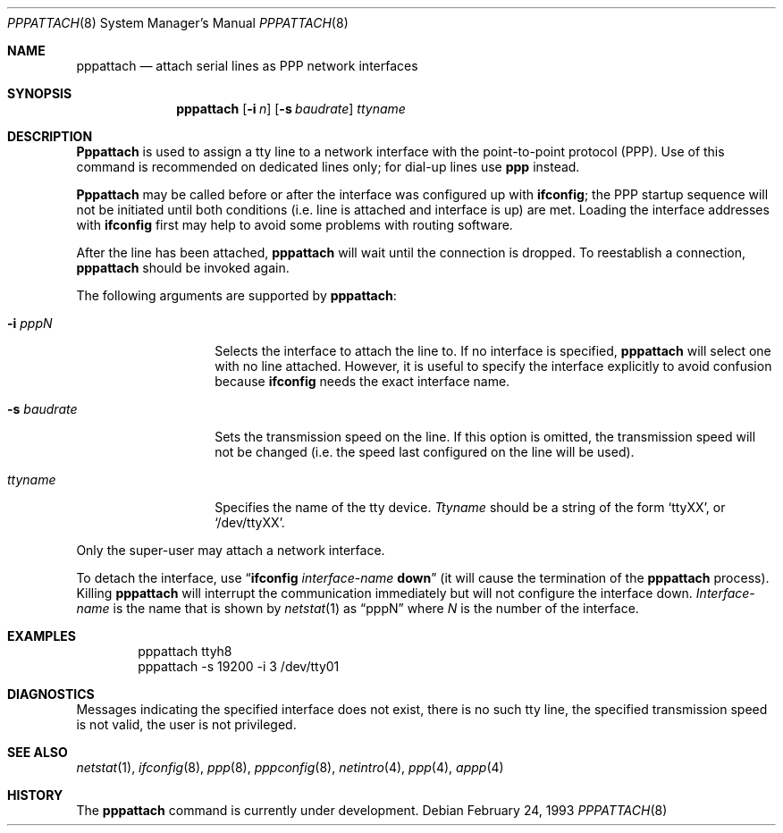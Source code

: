 .\" Copyright (c) 1993 Berkeley Software Design, Inc. All rights reserved.
.\" The Berkeley Software Design Inc. software License Agreement specifies
.\" the terms and conditions for redistribution.
.\"	BSDI pppattach.8,v 2.1 1995/02/03 07:31:18 polk Exp
.Dd February 24, 1993
.Dt PPPATTACH 8
.Os
.Sh NAME
.Nm pppattach
.Nd attach serial lines as PPP network interfaces
.Sh SYNOPSIS
.Nm pppattach
.Op Fl i Ar n
.Op Fl s Ar baudrate
.Ar ttyname
.Sh DESCRIPTION
.Nm Pppattach
is used to assign a tty line to a network interface
with the point-to-point protocol (PPP).
Use of this command is recommended on dedicated
lines only; for dial-up lines use
.Nm ppp
instead.
.Pp
.Nm Pppattach
may be called before or after
the interface was configured up with
.Nm ifconfig ;
the PPP startup sequence will not be initiated
until both conditions (i.e. line is attached
and interface is up) are met.
Loading the interface addresses with
.Nm ifconfig
first may help to avoid some problems with routing
software.
.Pp
After the line has been attached,
.Nm pppattach
will wait until the connection is dropped.
To reestablish a connection,
.Nm pppattach
should be
invoked again.
.Pp
The following arguments are supported by
.Nm pppattach :
.Bl -tag -width Ar
.It Fl i Ar ppp Ns Em N
Selects the interface to attach the line to.
If no interface is specified,
.Nm pppattach
will select one with no line attached.
However, it is useful to specify the interface
explicitly to avoid confusion because
.Nm ifconfig
needs the exact interface name.
.It Fl s Ar baudrate
Sets the transmission speed on the line.
If this option is omitted, the transmission speed
will not be changed (i.e. the speed last configured
on the line will be used).
.It Ar ttyname
Specifies the name of the tty device.
.Ar Ttyname
should be a string of the form
.Ql ttyXX ,
or
.Ql /dev/ttyXX .
.El
.Pp
Only the super-user may attach a network interface.
.Pp
To detach the interface, use
.Dq Li Nm ifconfig Ar interface-name Cm down
(it will cause the termination of the
.Nm pppattach
process).
Killing
.Nm pppattach
will interrupt the communication immediately but
will not configure the interface down.
.Ar Interface-name
is the name that is shown by
.Xr netstat 1
as
.Dq pppN
where
.Ar N
is the number of the interface.
.Sh EXAMPLES
.Bd -literal -offset indent -compact
pppattach ttyh8
pppattach -s 19200 -i 3 /dev/tty01
.Ed
.Sh DIAGNOSTICS
Messages indicating the specified interface does not exist, there is
no such tty line, the specified transmission speed is not valid,
the user is not privileged.
.Sh SEE ALSO
.Xr netstat 1 ,
.Xr ifconfig 8 ,
.Xr ppp 8 ,
.Xr pppconfig 8 ,
.Xr netintro 4 ,
.Xr ppp 4 ,
.Xr appp 4
.Sh HISTORY
The
.Nm pppattach
command is
.Ud .
